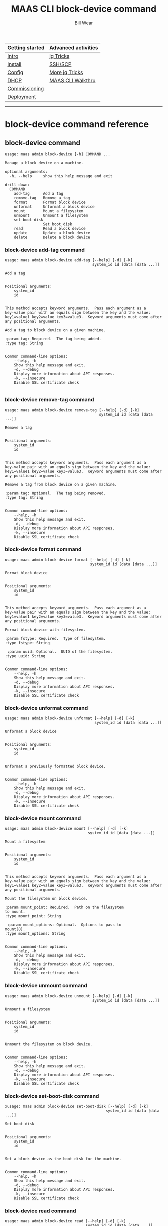 #+TITLE: MAAS CLI block-device command
#+AUTHOR: Bill Wear
#+EMAIL: wowear@protonmail.com
#+HTML_HEAD:     <link rel="stylesheet" href="https://stormrider.io/css/stylesheet.css" type="text/css">

| Getting started | Advanced activities |
|-----------------+---------------------|
| [[https://stormrider.io/maas-section.html][Intro]]           | [[https://stormrider.io/maas-cli-6.html][jq Tricks]]           |
| [[https://stormrider.io/maas-cli-1.html][Install]]         | [[https://stormrider.io/maas-cli-7.html][SSH/SCP]]             |
| [[https://stormrider.io/maas-cli-2.html][Config]]          | [[https://stormrider.io/maas-cli-8.html][More jq Tricks]]      |
| [[https://stormrider.io/maas-cli-3.html][DHCP]]            | [[https://stormrider.io/maas-cli-9.html][MAAS CLI Walkthru]]   |
| [[https://stormrider.io/maas-cli-4.html][Commissioning]]   |                     |
| [[https://stormrider.io/maas-cli-5.html][Deployment]]      |                     |
-------

* block-device command reference

** block-device command

#+BEGIN_SRC
usage: maas admin block-device [-h] COMMAND ...

Manage a block device on a machine.

optional arguments:
  -h, --help     show this help message and exit

drill down:
  COMMAND
    add-tag      Add a tag
    remove-tag   Remove a tag
    format       Format block device
    unformat     Unformat a block device
    mount        Mount a filesystem
    unmount      Unmount a filesystem
    set-boot-disk
                 Set boot disk
    read         Read a block device
    update       Update a block device
    delete       Delete a block device
#+END_SRC

*** block-device add-tag command

#+BEGIN_SRC
usage: maas admin block-device add-tag [--help] [-d] [-k]
                                       system_id id [data [data ...]]

Add a tag


Positional arguments:
	system_id
	id


This method accepts keyword arguments.  Pass each argument as a
key-value pair with an equals sign between the key and the value:
key1=value1 key2=value key3=value3.  Keyword arguments must come after
any positional arguments.

Add a tag to block device on a given machine.

:param tag: Required.  The tag being added.
:type tag: String


Common command-line options:
    --help, -h
	Show this help message and exit.
    -d, --debug
	Display more information about API responses.
    -k, --insecure
	Disable SSL certificate check

#+END_SRC

*** block-device remove-tag command

#+BEGIN_SRC
usage: maas admin block-device remove-tag [--help] [-d] [-k]
                                          system_id id [data [data ...]]

Remove a tag


Positional arguments:
	system_id
	id


This method accepts keyword arguments.  Pass each argument as a
key-value pair with an equals sign between the key and the value:
key1=value1 key2=value key3=value3.  Keyword arguments must come after
any positional arguments.

Remove a tag from block device on a given machine.

:param tag: Optional.  The tag being removed.
:type tag: String


Common command-line options:
    --help, -h
	Show this help message and exit.
    -d, --debug
	Display more information about API responses.
    -k, --insecure
	Disable SSL certificate check
#+END_SRC

*** block-device format command

#+BEGIN_SRC
usage: maas admin block-device format [--help] [-d] [-k]
                                      system_id id [data [data ...]]

Format block device


Positional arguments:
	system_id
	id


This method accepts keyword arguments.  Pass each argument as a
key-value pair with an equals sign between the key and the value:
key1=value1 key2=value key3=value3.  Keyword arguments must come after
any positional arguments.

Format block device with filesystem.

:param fstype: Required.  Type of filesystem.
:type fstype: String

 :param uuid: Optional.  UUID of the filesystem.
:type uuid: String


Common command-line options:
    --help, -h
	Show this help message and exit.
    -d, --debug
	Display more information about API responses.
    -k, --insecure
	Disable SSL certificate check
#+END_SRC

*** block-device unformat command

#+BEGIN_SRC
usage: maas admin block-device unformat [--help] [-d] [-k]
                                        system_id id [data [data ...]]

Unformat a block device


Positional arguments:
	system_id
	id


Unformat a previously formatted block device.


Common command-line options:
    --help, -h
	Show this help message and exit.
    -d, --debug
	Display more information about API responses.
    -k, --insecure
	Disable SSL certificate check
#+END_SRC

*** block-device mount command

#+BEGIN_SRC
usage: maas admin block-device mount [--help] [-d] [-k]
                                     system_id id [data [data ...]]

Mount a filesystem


Positional arguments:
	system_id
	id


This method accepts keyword arguments.  Pass each argument as a
key-value pair with an equals sign between the key and the value:
key1=value1 key2=value key3=value3.  Keyword arguments must come after
any positional arguments.

Mount the filesystem on block device.

:param mount_point: Required.  Path on the filesystem
to mount.
:type mount_point: String

 :param mount_options: Optional.  Options to pass to
mount(8).
:type mount_options: String


Common command-line options:
    --help, -h
	Show this help message and exit.
    -d, --debug
	Display more information about API responses.
    -k, --insecure
	Disable SSL certificate check
#+END_SRC

*** block-device unmount command

#+BEGIN_SRC
usage: maas admin block-device unmount [--help] [-d] [-k]
                                       system_id id [data [data ...]]

Unmount a filesystem


Positional arguments:
	system_id
	id


Unmount the filesystem on block device.


Common command-line options:
    --help, -h
	Show this help message and exit.
    -d, --debug
	Display more information about API responses.
    -k, --insecure
	Disable SSL certificate check
#+END_SRC

*** block-device set-boot-disk command

#+BEGIN_SRC
xusage: maas admin block-device set-boot-disk [--help] [-d] [-k]
                                             system_id id [data [data ...]]

Set boot disk


Positional arguments:
	system_id
	id


Set a block device as the boot disk for the machine.


Common command-line options:
    --help, -h
	Show this help message and exit.
    -d, --debug
	Display more information about API responses.
    -k, --insecure
	Disable SSL certificate check
#+END_SRC

*** block-device read command

#+BEGIN_SRC
usage: maas admin block-device read [--help] [-d] [-k]
                                    system_id id [data [data ...]]

Read a block device


Positional arguments:
	system_id
	id


Read a block device on a given machine.


Common command-line options:
    --help, -h
	Show this help message and exit.
    -d, --debug
	Display more information about API responses.
    -k, --insecure
	Disable SSL certificate check
#+END_SRC

*** block-device update command

#+BEGIN_SRC
usage: maas admin block-device update [--help] [-d] [-k]
                                      system_id id [data [data ...]]

Update a block device


Positional arguments:
	system_id
	id


This method accepts keyword arguments.  Pass each argument as a
key-value pair with an equals sign between the key and the value:
key1=value1 key2=value key3=value3.  Keyword arguments must come after
any positional arguments.

Update block device on a given machine.

Machines must have a status of Ready to have access to all options.
Machines with Deployed status can only have the name, model, serial,
and/or id_path updated for a block device. This is intented to allow a
bad block device to be replaced while the machine remains deployed.

:param name: Optional.  (Physical devices) Name of the
block device.
:type name: String

 :param model: Optional.  (Physical devices) Model of
the block device.
:type model: String

 :param serial: Optional.  (Physical devices) Serial
number of the block device.
:type serial: String

 :param id_path: Optional.  (Physical devices) Only used
if model and serial cannot be provided. This should be a path that is
fixed and doesn't change depending on the boot order or kernel version.
:type id_path: String

 :param size: Optional.  (Physical devices) Size of the
block device.
:type size: String

 :param block_size: Optional.  (Physical devices) Block
size of the block device.
:type block_size: String

 :param name: Optional.  (Virtual devices) Name of
the block device.
:type name: String

 :param uuid: Optional.  (Virtual devices) UUID of
the block device.
:type uuid: String

 :param size: Optional.  (Virtual devices) Size of
the block device. (Only allowed for logical volumes.)
:type size: String


Common command-line options:
    --help, -h
	Show this help message and exit.
    -d, --debug
	Display more information about API responses.
    -k, --insecure
	Disable SSL certificate check
#+END_SRC

*** block-device delete command

#+BEGIN_SRC
usage: maas admin block-device delete [--help] [-d] [-k]
                                      system_id id [data [data ...]]

Delete a block device


Positional arguments:
	system_id
	id


Delete block device on a given machine.


Common command-line options:
    --help, -h
	Show this help message and exit.
    -d, --debug
	Display more information about API responses.
    -k, --insecure
	Disable SSL certificate check
#+END_SRC

